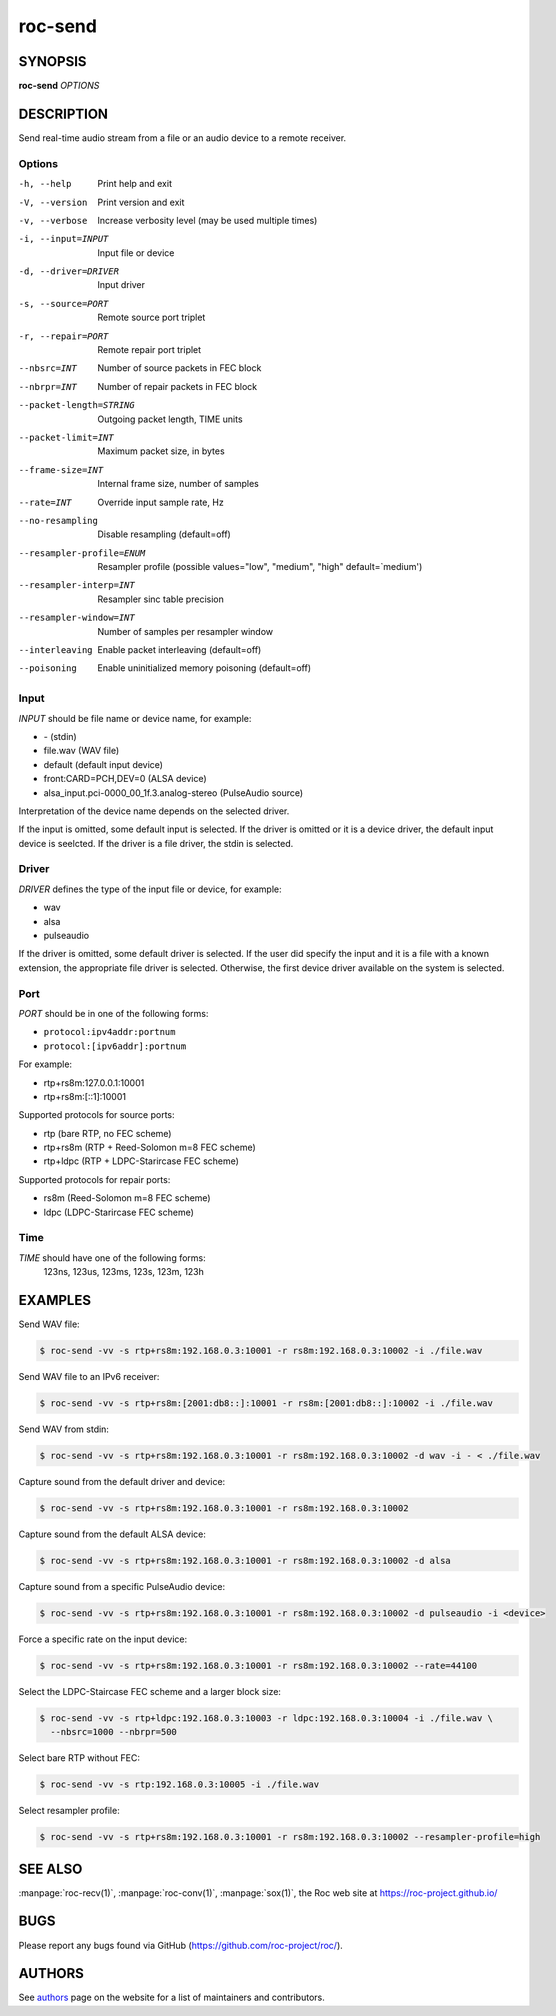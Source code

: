 roc-send
********

SYNOPSIS
========

**roc-send** *OPTIONS*

DESCRIPTION
===========

Send real-time audio stream from a file or an audio device to a remote receiver.

Options
-------

-h, --help                Print help and exit
-V, --version             Print version and exit
-v, --verbose             Increase verbosity level (may be used multiple times)
-i, --input=INPUT         Input file or device
-d, --driver=DRIVER       Input driver
-s, --source=PORT         Remote source port triplet
-r, --repair=PORT         Remote repair port triplet
--nbsrc=INT               Number of source packets in FEC block
--nbrpr=INT               Number of repair packets in FEC block
--packet-length=STRING    Outgoing packet length, TIME units
--packet-limit=INT        Maximum packet size, in bytes
--frame-size=INT          Internal frame size, number of samples
--rate=INT                Override input sample rate, Hz
--no-resampling           Disable resampling  (default=off)
--resampler-profile=ENUM  Resampler profile  (possible values="low", "medium", "high" default=`medium')
--resampler-interp=INT    Resampler sinc table precision
--resampler-window=INT    Number of samples per resampler window
--interleaving            Enable packet interleaving  (default=off)
--poisoning               Enable uninitialized memory poisoning (default=off)

Input
-----

*INPUT* should be file name or device name, for example:

- \- (stdin)
- file.wav (WAV file)
- default (default input device)
- front:CARD=PCH,DEV=0 (ALSA device)
- alsa_input.pci-0000_00_1f.3.analog-stereo (PulseAudio source)

Interpretation of the device name depends on the selected driver.

If the input is omitted, some default input is selected. If the driver is omitted or it is a device driver, the default input device is seelcted. If the driver is a file driver, the stdin is selected.

Driver
------

*DRIVER* defines the type of the input file or device, for example:

- wav
- alsa
- pulseaudio

If the driver is omitted, some default driver is selected. If the user did specify the input and it is a file with a known extension, the appropriate file driver is selected. Otherwise, the first device driver available on the system is selected.

Port
----

*PORT* should be in one of the following forms:

- ``protocol:ipv4addr:portnum``
- ``protocol:[ipv6addr]:portnum``

For example:

- rtp+rs8m:127.0.0.1:10001
- rtp+rs8m:[::1]:10001

Supported protocols for source ports:

- rtp (bare RTP, no FEC scheme)
- rtp+rs8m (RTP + Reed-Solomon m=8 FEC scheme)
- rtp+ldpc (RTP + LDPC-Starircase FEC scheme)

Supported protocols for repair ports:

- rs8m (Reed-Solomon m=8 FEC scheme)
- ldpc (LDPC-Starircase FEC scheme)

Time
----

*TIME* should have one of the following forms:
  123ns, 123us, 123ms, 123s, 123m, 123h

EXAMPLES
========

Send WAV file:

.. code::

    $ roc-send -vv -s rtp+rs8m:192.168.0.3:10001 -r rs8m:192.168.0.3:10002 -i ./file.wav

Send WAV file to an IPv6 receiver:

.. code::

    $ roc-send -vv -s rtp+rs8m:[2001:db8::]:10001 -r rs8m:[2001:db8::]:10002 -i ./file.wav

Send WAV from stdin:

.. code::

    $ roc-send -vv -s rtp+rs8m:192.168.0.3:10001 -r rs8m:192.168.0.3:10002 -d wav -i - < ./file.wav

Capture sound from the default driver and device:

.. code::

    $ roc-send -vv -s rtp+rs8m:192.168.0.3:10001 -r rs8m:192.168.0.3:10002

Capture sound from the default ALSA device:

.. code::

    $ roc-send -vv -s rtp+rs8m:192.168.0.3:10001 -r rs8m:192.168.0.3:10002 -d alsa

Capture sound from a specific PulseAudio device:

.. code::

    $ roc-send -vv -s rtp+rs8m:192.168.0.3:10001 -r rs8m:192.168.0.3:10002 -d pulseaudio -i <device>

Force a specific rate on the input device:

.. code::

    $ roc-send -vv -s rtp+rs8m:192.168.0.3:10001 -r rs8m:192.168.0.3:10002 --rate=44100

Select the LDPC-Staircase FEC scheme and a larger block size:

.. code::

    $ roc-send -vv -s rtp+ldpc:192.168.0.3:10003 -r ldpc:192.168.0.3:10004 -i ./file.wav \
      --nbsrc=1000 --nbrpr=500

Select bare RTP without FEC:

.. code::

    $ roc-send -vv -s rtp:192.168.0.3:10005 -i ./file.wav

Select resampler profile:

.. code::

    $ roc-send -vv -s rtp+rs8m:192.168.0.3:10001 -r rs8m:192.168.0.3:10002 --resampler-profile=high

SEE ALSO
========

:manpage:`roc-recv(1)`, :manpage:`roc-conv(1)`, :manpage:`sox(1)`, the Roc web site at https://roc-project.github.io/

BUGS
====

Please report any bugs found via GitHub (https://github.com/roc-project/roc/).

AUTHORS
=======

See `authors <https://roc-project.github.io/roc/docs/about_project/authors.html>`_ page on the website for a list of maintainers and contributors.
